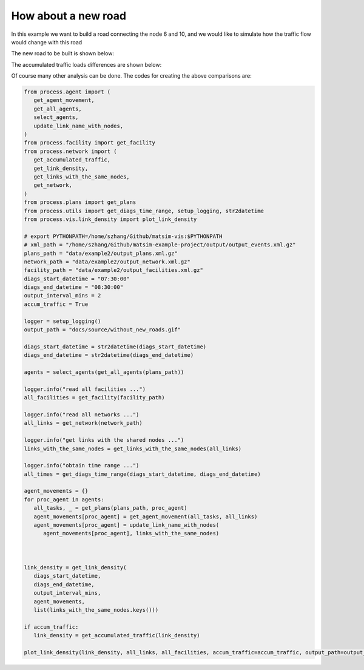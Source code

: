 How about a new road
=====

In this example we want to build a road connecting the node 6 and 10, and we would like to
simulate how the traffic flow would change with this road

The new road to be built is shown below:

.. image:: matsim_village2.PNG
   :width: 600px
   :height: 640px
   :scale: 100 %
   :alt: alternate text
   :align: center

The accumulated traffic loads differences are shown below:

.. only:: html

   .. figure:: with_new_roads.gif
      :width: 320px
      :height: 300px
      :scale: 100 %
      :alt: alternate text
      :align: left
   .. figure:: without_new_roads.gif
      :width: 320px
      :height: 300px
      :scale: 100 %
      :alt: alternate text
      :align: left

Of course many other analysis can be done. The codes for creating the above comparisons are:

.. code-block:: python

   from process.agent import (
      get_agent_movement,
      get_all_agents,
      select_agents,
      update_link_name_with_nodes,
   )
   from process.facility import get_facility
   from process.network import (
      get_accumulated_traffic,
      get_link_density,
      get_links_with_the_same_nodes,
      get_network,
   )
   from process.plans import get_plans
   from process.utils import get_diags_time_range, setup_logging, str2datetime
   from process.vis.link_density import plot_link_density

   # export PYTHONPATH=/home/szhang/Github/matsim-vis:$PYTHONPATH
   # xml_path = "/home/szhang/Github/matsim-example-project/output/output_events.xml.gz"
   plans_path = "data/example2/output_plans.xml.gz"
   network_path = "data/example2/output_network.xml.gz"
   facility_path = "data/example2/output_facilities.xml.gz"
   diags_start_datetime = "07:30:00"
   diags_end_datetime = "08:30:00"
   output_interval_mins = 2
   accum_traffic = True

   logger = setup_logging()
   output_path = "docs/source/without_new_roads.gif"

   diags_start_datetime = str2datetime(diags_start_datetime)
   diags_end_datetime = str2datetime(diags_end_datetime)

   agents = select_agents(get_all_agents(plans_path))

   logger.info("read all facilities ...")
   all_facilities = get_facility(facility_path)

   logger.info("read all networks ...")
   all_links = get_network(network_path)

   logger.info("get links with the shared nodes ...")
   links_with_the_same_nodes = get_links_with_the_same_nodes(all_links)

   logger.info("obtain time range ...")
   all_times = get_diags_time_range(diags_start_datetime, diags_end_datetime)

   agent_movements = {}
   for proc_agent in agents:
      all_tasks, _ = get_plans(plans_path, proc_agent)
      agent_movements[proc_agent] = get_agent_movement(all_tasks, all_links)
      agent_movements[proc_agent] = update_link_name_with_nodes(
         agent_movements[proc_agent], links_with_the_same_nodes)



   link_density = get_link_density(
      diags_start_datetime, 
      diags_end_datetime, 
      output_interval_mins,
      agent_movements,
      list(links_with_the_same_nodes.keys()))

   if accum_traffic:
      link_density = get_accumulated_traffic(link_density)

   plot_link_density(link_density, all_links, all_facilities, accum_traffic=accum_traffic, output_path=output_path, density_max=50.0)
